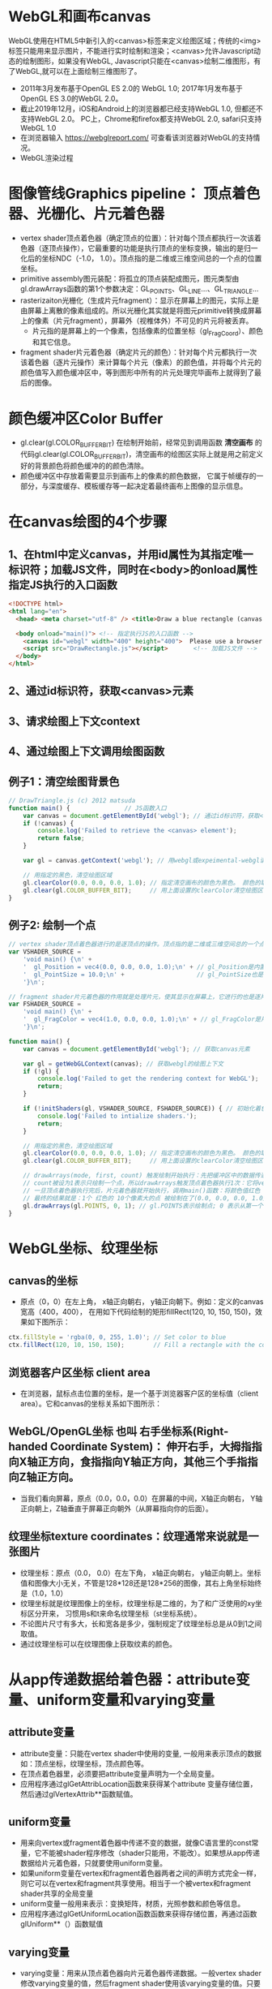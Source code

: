 * WebGL和画布canvas
WebGL使用在HTML5中新引入的<canvas>标签来定义绘图区域；传统的<img>标签只能用来显示图片，不能进行实时绘制和渲染；<canvas>允许Javascript动态的绘制图形，如果没有WebGL, Javascript只能在<canvas>绘制二维图形，有了WebGL,就可以在上面绘制三维图形了。
#+ATTR_latex: :width 800   #+ATTR_HTML: :width 800  #+ATTR_ORG: :width 800
[[file:webgl/webgl_opengl.png]]

- 2011年3月发布基于OpenGL ES 2.0的 WebGL 1.0;  2017年1月发布基于OpenGL ES 3.0的WebGL 2.0。
- 截止2019年12月，iOS和Android上的浏览器都已经支持WebGL 1.0, 但都还不支持WebGL 2.0。 PC上，Chrome和firefox都支持WebGL 2.0, safari只支持WebGL 1.0
- 在浏览器输入 https://webglreport.com/ 可查看该浏览器对WebGL的支持情况。
- WebGL渲染过程
#+ATTR_latex: :width 800   #+ATTR_HTML: :width 800  #+ATTR_ORG: :width 800
[[file:webgl/webgl_pipeline.png]]


* 图像管线Graphics pipeline： 顶点着色器、光栅化、片元着色器
- vertex shader顶点着色器（确定顶点的位置）：针对每个顶点都执行一次该着色器（逐顶点操作），它最重要的功能是执行顶点的坐标变换，输出的是归一化后的坐标NDC（-1.0， 1.0）。顶点指的是二维或三维空间总的一个点的位置坐标。
- primitive assembly图元装配：将孤立的顶点装配成图元，图元类型由gl.drawArrays函数的第1个参数决定：GL_POINTS、GL_LINE...、GL_TRIANGLE...
- rasterizaiton光栅化（生成片元fragment）：显示在屏幕上的图元，实际上是由屏幕上离散的像素组成的。所以光栅化其实就是将图元primitive转换成屏幕上的像素（片元fragment），屏幕外（视椎体外）不可见的片元将被丢弃。
  - 片元指的是屏幕上的一个像素，包括像素的位置坐标（gl_FragCoord）、颜色和其它信息。
- fragment shader片元着色器（确定片元的颜色）：针对每个片元都执行一次该着色器（逐片元操作）来计算每个片元（像素）的颜色值，并将每个片元的颜色值写入颜色缓冲区中，等到图形中所有的片元处理完毕画布上就得到了最后的图像。
#+ATTR_latex: :width 800   #+ATTR_HTML: :width 800  #+ATTR_ORG: :width 800
[[file:webgl/webgl_pipeline2.png]]


* 颜色缓冲区Color Buffer
- gl.clear(gl.COLOR_BUFFER_BIT)  在绘制开始前，经常见到调用函数 *清空画布* 的代码gl.clear(gl.COLOR_BUFFER_BIT)，清空画布的绘图区实际上就是用之前定义好的背景颜色将颜色缓冲的的颜色清除。
- 颜色缓冲区中存放着需要显示到画布上的像素的颜色数据， 它属于帧缓存的一部分，与深度缓存、模板缓存等一起决定着最终画布上图像的显示信息。


* 在canvas绘图的4个步骤
** 1、在html中定义canvas，并用id属性为其指定唯一标识符；加载JS文件，同时在<body>的onload属性指定JS执行的入口函数
#+begin_src html
<!DOCTYPE html>
<html lang="en">
  <head> <meta charset="utf-8" /> <title>Draw a blue rectangle (canvas version)</title>  </head>

  <body onload="main()"> <!-- 指定执行JS的入口函数 -->
    <canvas id="webgl" width="400" height="400">  Please use a browser that supports "canvas" </canvas> <!-- 定义canvas，并用id属性为其指定唯一标识符, 也指定了画布的宽高； -->
    <script src="DrawRectangle.js"></script>       <!-- 加载JS文件 -->
  </body>
</html>
#+end_src

** 2、通过id标识符，获取<canvas>元素
** 3、请求绘图上下文context
** 4、通过绘图上下文调用绘图函数

** 例子1：清空绘图背景色

#+begin_src javascript
// DrawTriangle.js (c) 2012 matsuda
function main() {               // JS函数入口
    var canvas = document.getElementById('webgl'); // 通过id标识符，获取<canvas>元素
    if (!canvas) {
        console.log('Failed to retrieve the <canvas> element');
        return false;
    }

    var gl = canvas.getContext('webgl'); // 用webgl或expeimental-webgl请求WebGL绘图上下文。

    // 用指定的黑色，清空绘图区域
    gl.clearColor(0.0, 0.0, 0.0, 1.0); // 指定清空画布的颜色为黑色。 颜色的取值从0.0到1.0。前面3个参数分别是rgb的值。最后一个参数是透明度a，它的取值在0.0透明---到1.0不透明之间。
    gl.clear(gl.COLOR_BUFFER_BIT);     // 用上面设置的clearColor清空绘图区域。opengl有多个缓冲区：颜色缓冲区COLOR_BUFFER_BIT、深度缓冲区DEPTH_BUFFER_BIT、模版缓冲区STENCIL_BUFFER_BIT。清空绘图区域实际上是清空颜色缓冲区color buffer， 所以这里传递的参数是COLOR_BUFFER_BIT
}
#+end_src

** 例子2: 绘制一个点
#+begin_src javascript
// vertex shader顶点着色器进行的是逐顶点的操作。顶点指的是二维或三维空间总的一个点的位置坐标。
var VSHADER_SOURCE =
    'void main() {\n' +
    '  gl_Position = vec4(0.0, 0.0, 0.0, 1.0);\n' + // gl_Position是内置变量，用来表示一个顶点的位置坐标。
    '  gl_PointSize = 10.0;\n' +                    // gl_PointSize也是内置变量，用来表示点的大小： 这里把每个点设为10个像素的大小
    '}\n';

// fragment shader片元着色器的作用就是处理片元，使其显示在屏幕上，它进行的也是逐片元的操作。 片元指的是显示在屏幕上的一个像素，包括像素的位置、颜色和其它信息。
var FSHADER_SOURCE =
    'void main() {\n' +
    '  gl_FragColor = vec4(1.0, 0.0, 0.0, 1.0);\n' + // gl_FragColor是片元着色器唯一的内置变量，它控制这像素在屏幕上的最终颜色RGBA，这里设为红色
    '}\n';

function main() {
    var canvas = document.getElementById('webgl'); // 获取canvas元素

    var gl = getWebGLContext(canvas); // 获取webgl的绘图上下文
    if (!gl) {
        console.log('Failed to get the rendering context for WebGL');
        return;
    }

    if (!initShaders(gl, VSHADER_SOURCE, FSHADER_SOURCE)) { // 初始化着色器
        console.log('Failed to intialize shaders.');
        return;
    }

    // 用指定的黑色，清空绘图区域
    gl.clearColor(0.0, 0.0, 0.0, 1.0); // 指定清空画布的颜色为黑色。 颜色的取值从0.0到1.0。前面3个参数分别是rgb的值。最后一个参数是透明度a，它的取值在0.0透明---到1.0不透明之间。
    gl.clear(gl.COLOR_BUFFER_BIT);     // 用上面设置的clearColor清空绘图区域。opengl有多个缓冲区：颜色缓冲区COLOR_BUFFER_BIT、深度缓冲区DEPTH_BUFFER_BIT、模版缓冲区STENCIL_BUFFER_BIT。清空绘图区域实际上是清空颜色缓冲区color buffer， 所以这里传递的参数是COLOR_BUFFER_BIT

    // drawArrays(mode, first, count) 触发绘制开始执行：先把缓冲区中的数据传递给attribute|uniform|varying变量， 然后着色器开始执行。先逐顶点的执行顶点着色器vertex shader...再逐片元的执行片元着色器fragment shader。
    // count被设为1表示只绘制一个点，所以drawArrays触发顶点着色器执行1次：它将vec4(0.0, 0.0, 0.0, 1.0)赋值给gl_Position，将值10.0赋给gl_PointSize.
    // 一旦顶点着色器执行完后，片元着色器就开始执行，调用main()函数：将颜色值红色 vec4(1.0, 0.0, 0.0, 1.0)赋给gl_FragColor
    // 最终的结果就是：1个 红色的 10个像素大的点 被绘制在了(0.0, 0.0, 0.0, 1.0）处，也就是canvas的中间。
    gl.drawArrays(gl.POINTS, 0, 1); // gl.POINTS表示绘制点; 0 表示从第一个顶点开始绘制； 1 表示只有一个顶点，所以drawArrays触发顶点着色器执行1次
}
#+end_src


* WebGL坐标、纹理坐标
** canvas的坐标
- 原点（0，0）在左上角， x轴正向朝右， y轴正向朝下。例如：定义的canvas宽高（400，400）， 在用如下代码绘制的矩形fillRect(120, 10, 150, 150)，效果如下图所示：
#+begin_src javascript
ctx.fillStyle = 'rgba(0, 0, 255, 1.0)'; // Set color to blue
ctx.fillRect(120, 10, 150, 150);        // Fill a rectangle with the color
#+end_src
#+ATTR_latex: :width 300   #+ATTR_HTML: :width 300  #+ATTR_ORG: :width 300
[[file:webgl/canvas_coord.png]]

** 浏览器客户区坐标 client area
- 在浏览器，鼠标点击位置的坐标，是一个基于浏览器客户区的坐标值（client area）。它和canvas的坐标关系如下图所示：
#+ATTR_latex: :width 800   #+ATTR_HTML: :width 800  #+ATTR_ORG: :width 800
[[file:webgl/browser_coord.png]]

** WebGL/OpenGL坐标 也叫 右手坐标系(Right-handed Coordinate System)： 伸开右手，大拇指指向X轴正方向，食指指向Y轴正方向，其他三个手指指向Z轴正方向。
- 当我们看向屏幕，原点（0.0，0.0，0.0）在屏幕的中间，X轴正向朝右， Y轴正向朝上，Z轴垂直于屏幕正向朝外（从屏幕指向你的后面）。

#+ATTR_latex: :width 800   #+ATTR_HTML: :width 800  #+ATTR_ORG: :width 800
[[file:webgl/webgl_coord.png]]

** 纹理坐标texture coordinates：纹理通常来说就是一张图片
- 纹理坐标：原点（0.0， 0.0）在左下角，  x轴正向朝右， y轴正向朝上。坐标值和图像大小无关，不管是128*128还是128*256的图像，其右上角坐标始终是（1.0，1.0）
- 纹理坐标就是纹理图像上的坐标，纹理坐标是二维的，为了和广泛使用的xy坐标区分开来， 习惯用s和t来命名纹理坐标（st坐标系统）。
- 不论图片尺寸有多大，长和宽各是多少，强制规定了纹理坐标总是从0到1之间取值。
- 通过纹理坐标可以在纹理图像上获取纹素的颜色。

#+ATTR_latex: :width 400   #+ATTR_HTML: :width 400  #+ATTR_ORG: :width 400
[[file:webgl/texture_coord.png]]


* 从app传递数据给着色器：attribute变量、uniform变量和varying变量
** attribute变量
- attribute变量：只能在vertex shader中使用的变量, 一般用来表示顶点的数据如：顶点坐标，纹理坐标，顶点颜色等。
- 在顶点着色器里，必须要把attribute变量声明为一个全局变量。
- 应用程序通过glGetAttribLocation函数来获得某个attribute 变量存储位置， 然后通过glVertexAttrib**函数赋值。

** uniform变量
- 用来向vertex或fragment着色器中传递不变的数据，就像C语言里的const常量，它不能被shader程序修改（shader只能用，不能改）。如果想从app传递数据给片元着色器，只就要使用uniform变量。
- 如果uniform变量在vertex和fragment着色器两者之间的声明方式完全一样，则它可以在vertex和fragment共享使用。相当于一个被vertex和fragment shader共享的全局变量
- uniform变量一般用来表示：变换矩阵，材质，光照参数和颜色等信息。
- 应用程序通过glGetUniformLocation函数函数来获得存储位置，再通过函数glUniform**（）函数赋值

** varying变量
- varying变量：用来从顶点着色器向片元着色器传递数据。一般vertex shader修改varying变量的值，然后fragment shader使用该varying变量的值。只要varying变量在顶点着色器和片元着色器中的声明是一致的（类型和名字都要相同）就可以了。
- 应用程序不能访问或使用此变量。所以一般的做法是：应用程序先把数据传给顶点着色器的attribute变量， 然后attribute变量再把值传给varying变量， 最终fragmnet shader就可以使用varying 变量的值。

** 例子：绘制一个点， 用attribute变量，传递一个顶点坐标给顶点着色器
#+begin_src javascript
// Vertex shader program
var VSHADER_SOURCE =
    'attribute vec4 a_Position;\n' + // - attribute变量：被用来从app向顶点着色器传递数据。只有顶点着色器vertex shader能使用它，所以一般用来传递和顶点相关的数据。在顶点着色器里，必须把attribute变量声明为全局变量。

    'void main() {\n' +
    '  gl_Position = a_Position;\n' + // 通过attribute变量， 把顶底坐标值赋给 gl_Position。所以只要在app里动态调整attribute变量的值，就可以修改顶点着色器的坐标。
    '  gl_PointSize = 10.0;\n' +
    '}\n';

// Fragment shader program
var FSHADER_SOURCE =
    'void main() {\n' +
    '  gl_FragColor = vec4(1.0, 0.0, 0.0, 1.0);\n' +
    '}\n';

function main() {
    var canvas = document.getElementById('webgl');

    var gl = getWebGLContext(canvas);
    if (!gl) {
        console.log('Failed to get the rendering context for WebGL');
        return;
    }

    if (!initShaders(gl, VSHADER_SOURCE, FSHADER_SOURCE)) {
        console.log('Failed to intialize shaders.');
        return;
    }

    var a_Position = gl.getAttribLocation(gl.program, 'a_Position'); // 获取attribute变量的存储位置
    if (a_Position < 0) {
        console.log('Failed to get the storage location of a_Position');
        return;
    }

    gl.vertexAttrib3f(a_Position, 0.0, -0.5, 0.0); // 给顶点着色器的attribute变量赋值

    gl.clearColor(0.0, 0.0, 0.0, 1.0);
    gl.clear(gl.COLOR_BUFFER_BIT);     // 用上面设置的clearColor清空绘图区域。opengl有多个缓冲区：颜色缓冲区COLOR_BUFFER_BIT、深度缓冲区DEPTH_BUFFER_BIT、模版缓冲区STENCIL_BUFFER_BIT。清空绘图区域实际上是清空颜色缓冲区color

    gl.drawArrays(gl.POINTS, 0, 1);
}
#+end_src
** 例子： 在鼠标点击位置绘制点，使用attribute变量传递鼠标点击位置给顶点着色器；用uniform变量传递颜色给片元着色器
#+begin_src javascript
// Vertex shader program
var VSHADER_SOURCE =
    'attribute vec4 a_Position;\n' + //  声明attribute 变量
    'void main() {\n' +
    '  gl_Position = a_Position;\n' +
    '  gl_PointSize = 10.0;\n' +
    '}\n';

// Fragment shader program
var FSHADER_SOURCE =
    'precision mediump float;\n' +
    'uniform vec4 u_FragColor;\n' +  // 声明uniform变量。 顶点着色器才能使用attribute变量， 如果想从app传递数据给片元着色器，就要使用uniform变量。
    'void main() {\n' +
    '  gl_FragColor = u_FragColor;\n' +
    '}\n';

function main() {
    var canvas = document.getElementById('webgl');

    var gl = getWebGLContext(canvas);
    if (!gl) {
        console.log('Failed to get the rendering context for WebGL');
        return;
    }

    if (!initShaders(gl, VSHADER_SOURCE, FSHADER_SOURCE)) {
        console.log('Failed to intialize shaders.');
        return;
    }

    var a_Position = gl.getAttribLocation(gl.program, 'a_Position'); // 获取attribute变量的存储位置
    if (a_Position < 0) {
        console.log('Failed to get the storage location of a_Position');
        return;
    }

    var u_FragColor = gl.getUniformLocation(gl.program, 'u_FragColor'); // 获取uniform变量的存储位置
    if (!u_FragColor) {
        console.log('Failed to get the storage location of u_FragColor');
        return;
    }

    canvas.onmousedown = function(ev){ click(ev, gl, canvas, a_Position, u_FragColor) }; // 注册鼠标点击时的回调函数

    gl.clearColor(0.0, 0.0, 0.0, 1.0);

    gl.clear(gl.COLOR_BUFFER_BIT);     // 用上面设置的clearColor清空绘图区域。opengl有多个缓冲区：颜色缓冲区COLOR_BUFFER_BIT、深度缓冲区DEPTH_BUFFER_BIT、模版缓冲区STENCIL_BUFFER_BIT。清空绘图区域实际上是清空颜色缓冲区color
}

var g_points = [];  // 记录所有鼠标点击位置的坐标
var g_colors = [];  // The array to store the color of a point
function click(ev, gl, canvas, a_Position, u_FragColor) {
    var x = ev.clientX;   //  鼠标点击位置的坐标，是一个基于浏览器客户区的坐标值（client area）
    var y = ev.clientY;   //  下面还要做坐标转换：client area  --》 canvas坐标  --》 webgl的归一化设备坐标
    var rect = ev.target.getBoundingClientRect(); // 获取canvas的矩形区域

    // （x - rect.left）从浏览器客户区坐标转换成canvas坐标。  ((x - rect.left) - canvas.width/2) 获得把canvas的原点移到中心点的坐标。 再除以(canvas.width/2）完成归一化。
    x = ((x - rect.left) - canvas.width/2)/(canvas.width/2); // 把鼠标点击时的坐标转换为opengl的归一化坐标（-1.0，1.0）
    y = (canvas.height/2 - (y - rect.top))/(canvas.height/2); // (y - rect.top) 从浏览器客户区坐标转换成canvas坐标。 (canvas.height/2 - (y - rect.top))获得把canvas的原点移到中心点的坐标

    g_points.push([x, y]);                 // 要把鼠标每次点击的位置都记录下来（基于webgl的归一化的坐标）？而不是仅仅记录最近一次鼠标点击的位置。

    if (x >= 0.0 && y >= 0.0) {      // 不同的区域设置不同的颜色， 第一象限
        g_colors.push([1.0, 0.0, 0.0, 1.0]);  // Red
    } else if (x < 0.0 && y < 0.0) { // 第三象限
        g_colors.push([0.0, 1.0, 0.0, 1.0]);  // Green
    } else {                         // 其它
        g_colors.push([1.0, 1.0, 1.0, 1.0]);  // White
    }

    gl.clear(gl.COLOR_BUFFER_BIT); //  这行很重要。每次绘制完成之后，颜色缓冲区都会被重置，所以这里要明确的用我们自己设定的clear color来清空画布。

    var len = g_points.length;      // 绘制操作实际上是在颜色缓冲区color buffer中进行，绘制结束后系统将缓冲区中的内容显示在屏幕上，然后颜色缓冲区就会被重置，其中的内容会丢失
    for(var i = 0; i < len; i++) {  // 因此我们有必要将鼠标每次点击的位置都记录下来，鼠标每次点击之后，程序都重新绘制了所有的点，从第一次点击到最近的一次。
        var xy = g_points[i];         // 比如第1次点击鼠标，绘制第1个点；。。。 第3次点击鼠标，绘制第1、2和第3个点；以此类推
        var rgba = g_colors[i];

        gl.vertexAttrib3f(a_Position, xy[0], xy[1], 0.0); // 通过赋值给attribute变量， 把值传递给着色器
        gl.uniform4f(u_FragColor, rgba[0], rgba[1], rgba[2], rgba[3]); // 通过赋值给uniform变量，把颜色值传递给片元着色器的内置变量 u_FragColor
        gl.drawArrays(gl.POINTS, 0, 1);                                // 触发绘制
    }
}
#+end_src


* 缓冲对象buffer object
- 可以预先在缓冲对象中保存所有想要绘制的顶点数据，然后一次性将多个顶点数据的传给着色器，避免多次传输，提高效率。需要5个步骤：创建、绑定、填充、配置、激活

  1) 创建缓冲区对象 vertexBuffer = gl.createBuffer()
    
  2) 把缓冲区对象绑定到目标区域 gl.bindBuffer(gl.ARRAY_BUFFER | gl.ELEMENT_ARRAY_BUFFER, vertexBuffer)。
     - 目标区域gl.ARRAY_BUFFER表示缓冲区对象中包含的是顶点的数据。 gl.ELEMENT_ARRAY_BUFFER表示缓冲区对象中包含了顶点的索引值
       
  3) 向缓冲区对象写入数据 gl.bufferData(gl.ARRAY_BUFFER, vertices, gl.STATIC_DRAW) 将第2个参数vertices数组中的数据写入目标区域gl.ARRAY_BUFFER所对应的缓冲区（其实就是上一步绑定的缓冲区）
     - GL_STATIC_DRAW：表示该缓存区不会被修改； GL_DyNAMIC_DRAW：表示该缓存区会被周期性更改；GL_STREAM_DRAW：表示该缓存区会被频繁更改；

  4) 把缓冲区对象分配给attribute变量  gl.vertexAttribPointer(a_Position, 2, gl.FLOAT, false, 0, 0);
     1. 第1个参数location：指定attribute变量， 这里是a_Position
     2. 第2个参数size：每个顶点的分量个数（1到4）， 这里是2；
     3. 第3个参数type：分量的数据类型，这里是gl.FLOAT
     4. 第4个参数normalize：false数据不需要做归一化处理；
     5. 第5个参数stride: 指定相邻两个顶点间间隔的字节数，这里是0。0表示相邻两个顶点是紧密排列的，OpenGL将自动推算出stride的值。
        - stride是相对于一组属性来说的，而不是对于属性的每一个成分来说的。以具有3个分量的顶点属性为例，有x、y、z三个成分，将x、y、z看做一组，stride是每一组之间的步幅。
     6. 第6个参数offset：指定顶点在缓冲区起始位置的偏移量，这里是0
       
     - gl.vertexAttrib3f(a_Position, 0.0, -0.5, 0.0)  *一次只能向attribute变量传输1个顶点的数据* 顶点数据多时，要传输多次，效率低。
     - gl.vertexAttribPointer(a_Position, 2, gl.FLOAT, false, 0, 0) 可以 *一次性将整个缓冲区对象（多个顶点数据）传给着色器的attribute变量* , 效率高很多

  5) 激活attribute变量，使顶点着色器能够访问缓冲区的数据。 gl.enableVertexAttribArray(a_Position)
     - 注意：只有遇到函数调用gl.drawArrays(mode, first, count)才会真正开始触发把缓冲区的数据传递给着色器变量

- gl.drawArrays(mode, first, count) 触发绘制开始执行：先把缓冲区中的数据传递给attribute|uniform|varying变量， 然后着色器开始执行。先逐顶点的执行顶点着色器vertex shader...再逐片元的执行片元着色器fragment shader。


** 例子：绘制3个独立的点或一个三角形，使用缓冲区对象一次性把这3个顶点传给attribute变量
#+begin_src javascript
// Vertex shader program
var VSHADER_SOURCE =
    'attribute vec4 a_Position;\n' + // attribute 变量
    'void main() {\n' +
    '  gl_Position = a_Position;\n' +
    '  gl_PointSize = 10.0;\n' +
    '}\n';

// Fragment shader program
var FSHADER_SOURCE =
    'void main() {\n' +
    '  gl_FragColor = vec4(1.0, 0.0, 0.0, 1.0);\n' +
    '}\n';

function main() {
    var canvas = document.getElementById('webgl');

    var gl = getWebGLContext(canvas);
    if (!gl) {
        console.log('Failed to get the rendering context for WebGL');
        return;
    }

    if (!initShaders(gl, VSHADER_SOURCE, FSHADER_SOURCE)) {
        console.log('Failed to intialize shaders.');
        return;
    }

    // 使用缓冲对象向顶点着色器一次性传输多个（3个）顶点数据。
    var n = initVertexBuffers(gl); // 创建顶点缓冲对象
    if (n < 0) {
        console.log('Failed to set the positions of the vertices');
        return;
    }

    gl.clearColor(0, 0, 0, 1);
    gl.clear(gl.COLOR_BUFFER_BIT);

    // 遇到函数调用gl.drawArrays(mode, first, count)才会真正开始触发把缓冲区的数据传递给着色器变量
    gl.drawArrays(gl.POINTS, 0, n); // n的值是3，代表有3个顶点，所以虽然该函数仅调用了一次，但顶点着色器会被触发执行3次。
    // gl.drawArrays(gl.TRIANGLES, 0, n); // gl.TRIANGLES表示绘制三角形：从缓冲区第一个顶点开始，执行顶点着色器3次（n为3），用这3个点绘制出一个三角形。

}

// 使用缓冲对象向顶点着色器一次性传输多个（3个）顶点数据。
function initVertexBuffers(gl) {
    var vertices = new Float32Array([
        0.0, 0.5,   -0.5, -0.5,   0.5, -0.5
    ]);
    var n = 3; // 顶点的数量是 3个

    var vertexBuffer = gl.createBuffer(); // 创建缓冲区对象
    if (!vertexBuffer) {
        console.log('Failed to create the buffer object');
        return -1;
    }

    gl.bindBuffer(gl.ARRAY_BUFFER, vertexBuffer); // 绑定缓冲区对象到目标区域。目标区域gl.ARRAY_BUFFER表示缓冲区对象中包含的是顶点的数据。 gl.ELEMENT_ARRAY_BUFFER表示缓冲区对象中包含了顶点的索引值
    gl.bufferData(gl.ARRAY_BUFFER, vertices, gl.STATIC_DRAW); // 向缓冲区对象写入数据，将第2个参数vertices数组中的数据写入目标区域gl.ARRAY_BUFFER所对应的缓冲区（其实就是上一步绑定的缓冲区）

    var a_Position = gl.getAttribLocation(gl.program, 'a_Position'); // 获取attribute变量的存储位置
    if (a_Position < 0) {
        console.log('Failed to get the storage location of a_Position');
        return -1;
    }
    // gl.vertexAttrib3f(a_Position, 0.0, -0.5, 0.0)  *一次只能向attribute变量传输1个顶点的数据* 顶点数据多时，要传输多次，效率低。
    // gl.vertexAttribPointer(a_Position, 2, gl.FLOAT, false, 0, 0) 可以 *一次性将整个缓冲区对象（多个顶点数据）传给着色器的attribute变量* , 效率高很多
    // 本例stride的值是0，0表示相邻两个顶点是紧密排列的，OpenGL将自动算出stride的值。这里我们也可以直接手动改成8，因为2个float表示一个顶点的属性，2个float就是8个byte
    gl.vertexAttribPointer(a_Position, 2, gl.FLOAT, false, 0, 0); // 参数2表示每个顶点的分量个数（1到4）；false数据不需要做归一化处理；0表示相邻两个顶点是紧密排列的，OpenGL将自动算出stride的值。0指定顶点在缓冲区起始位置的偏移量。

    gl.enableVertexAttribArray(a_Position); // 激活attribute变量，使顶点着色器能够访问缓冲区的数据。

    return n;
}
#+end_src


* 函数详解glDrawArrays(GLenum mode, GLint first, GLsizei count) : 触发绘制开始执行》缓冲区数据传递给着色器变量》着色器执行绘制基本图元
- gl.drawArrays(mode, first, count) 触发绘制开始执行：先把缓冲区中的数据传递给attribute|uniform|varying变量， 然后着色器开始执行。先逐顶点的执行顶点着色器vertex shader...再逐片元的执行片元着色器fragment shader。
- WebGL可以绘制的3种基本图元是：点、线、三角形。其它的图形都是由这3种基本图元组成。

1. GLenum mode绘图模式：需要绘制的图元类型
   - GL_POINTS：将传入的顶点坐标作为单独的点绘制

   - GL_LINES：将传入的坐标作为单独线条绘制，ABCDEFG六个顶点，绘制AB、CD、EF三条线，如果点的个数是奇数，最后一个点将被忽略。
   - GL_LINE_STRIP条状/带状：将传入的顶点作为折线绘制，ABCD四个顶点，绘制AB、BC、CD三条线
   - GL_LINE_LOOP：将传入的顶点作为闭合折线绘制，ABCD四个顶点，绘制AB、BC、CD、DA四条线。

   - GL_TRIANGLES：将传入的顶点作为单独的三角形绘制，ABCDEF绘制ABC,DEF两个三角形
   - GL_TRIANGLE_STRIP：将传入的顶点作为三角条带绘制，ABCDEF绘制ABC,BCD,CDE,DEF四个三角形
   - GL_TRIANGLE_FAN扇形：将传入的顶点作为扇面绘制，ABCDEF绘制ABC、ACD、ADE、AEF四个三角形
2. GLint first：第一个顶点元素的索引
3. GLsizei count： 一共有多少个顶点

#+ATTR_latex: :width 800   #+ATTR_HTML: :width 800  #+ATTR_ORG: :width 800
[[file:webgl/drawarrays_mode.png]]


* 变换矩阵transformation matrix： 移动、旋转和缩放
** 平移
在顶点着色器中（而非片元着色器），逐顶点的对每个顶点坐标的分量（x，y，z）都加上一个常量（平移距离）。
如果齐次坐标的最后一个分量是1.0，那么它的前三个分量就可以表示一个点的三维坐标。
** 旋转
- 在OpenGL的右手坐标系下，旋转规则是： 确定旋转轴后，右手握成拳头，拇指指向旋转轴的正方向，其余手指的弯曲方向即为旋转的正方向，跟手指弯曲方向一致的旋转记为正向，相反则为负向。
  - 例如： Z轴正旋转或者Z轴逆时针旋转，就是大拇指指向Z轴，其余手指弯曲的方向就是Z轴旋转正方向。这个正方向，其实是逆时针方向，所以一般规定逆时针为正就是这么来的，也就是说，旋转方向可以用旋转角度值的正负来表示。
  - 为了描述旋转（比如：绕Z轴，逆时针旋转了β角度），必须指明3个要素：
    - 旋转轴（图像将围绕旋转轴旋转）
    - 转转角度（图形旋转经过的角度）
    - 旋转方向（顺时针or逆时针）： 在调用旋转相关函数时，一般不会传入一个表示旋转方向的参数。因为我们如果旋转的角度是正值，那就是逆时针旋转，原因如上所述。

#+ATTR_latex: :width 300   #+ATTR_HTML: :width 300  #+ATTR_ORG: :width 300
[[file:webgl/z_rotation.png]]

** 矩阵matrix
- 矩阵乘法不符合交换规律，也就是说 A ✖️ B 和 B ✖️ A 并不相等， 而且只有在矩阵的列数和矢量的行数相等时，才可以将两者相乘
- OpenGL API接受的矩阵要求是 *列主序* 。
  - 列主序是指以列为优先单位，在内存中逐列存储。
  - 行主序是指以行为优先单位，在内存中逐行存储。

   
* 纹理映射 texture mapping 又称纹理贴图： 纹理通常来说就是一张图片
- 纹理贴图： 就是将一张真实世界的图片（就像一张贴纸）贴到一个几何图形的表面上去，这样这个几何图形的表面看上去就是这张图片。 这张图片就是 *纹理texture* 或者叫 纹理图像。
- 纹理贴图的作用就是根据纹理图片，*为光栅化后的片元* 涂上合适的颜色。
- 纹素：组成纹理图像的像素又被称为 *纹素(texels, texture elements)*, 每一个纹素的颜色都是RGB或RGBA格式。
- Sampler取样：从纹理图像中获取纹素颜色的过程，即输入纹理坐标，返回颜色值。实际上，由于纹理像素也是有大小的，取样处的纹理坐标很可能不落在某个像素中心，所以取样通常并不是直接取纹理图像某个像素的颜色，而是通过附件的若干个像素共同计算而得。
#+ATTR_latex: :width 700   #+ATTR_HTML: :width 700  #+ATTR_ORG: :width 700
[[file:webgl/texel.png]]

** 例子：纹理坐标和顶点坐标映射
- 在本例中，我们绘制了一个最简单正方形，然后把同样是正方形的纹理图片贴在上面。正方形用了两个三角形来绘制，坐标和索引如下图所示，右侧显示的为纹理坐标：
#+ATTR_latex: :width 500   #+ATTR_HTML: :width 500  #+ATTR_ORG: :width 500
[[file:webgl/texture_sample_data.jpg]]

*** 例1：用整个纹理填充这个绘图区域：定义顶点数据和纹理坐标时，注意纹理坐标要与顶点一一对应
#+ATTR_latex: :width 500   #+ATTR_HTML: :width 500  #+ATTR_ORG: :width 500
[[file:webgl/texture_sample_full.png]]

*** 例2：用部分纹理填充这个绘图区域：注意纹理坐标要与顶点一一对应
- 修改一下上例中纹理坐标，只取部分纹理(左下角部分），看看有什么效果，顶点坐标不变，只是修改纹理坐标如下：
#+ATTR_latex: :width 500   #+ATTR_HTML: :width 500  #+ATTR_ORG: :width 500
[[file:webgl/texture_sample_part.png]]

*** 例3：纹理不足覆盖整个矩形，空白区域的水平&垂直填充
#+begin_src javascript
var verticesTexCoords = new Float32Array([
    // Vertex coordinate, Texture coordinate
    -0.5,  0.5,   -0.3, 1.7,
    -0.5, -0.5,   -0.3, -0.2,
    0.5,  0.5,   1.7, 1.7,
    0.5, -0.5,   1.7, -0.2
]);
#+end_src
- 由于纹理图像不足以覆盖整个矩形，所以你可以看到，在那些本该空白的区域（红色框框外），纹理又重复出现了。之所以会这样，是因为在本例子中，gl.TEXTURE_WRAP_S和gl.TEXTURE_WRAP_T使用的都是默认值gl.REPEAT
#+ATTR_latex: :width 650   #+ATTR_HTML: :width 650  #+ATTR_ORG: :width 650
[[file:webgl/texture_sample_blank.png]]


** 纹理贴图步骤：需要顶点着色器和片元着色器配合：
- 首先在顶点着色器中将纹理坐标映射到顶点上。通过纹理图像的纹理坐标与几何体的顶点坐标间的映射关系，来确定将那些纹理图像贴上去。app传入顶点坐标和对应的纹理坐标
- 创建纹理对象：  var texture = gl.createTexture()
- 加载纹理图像
- 反转图片的y轴，让图片坐标和纹理坐标一致。WebGL的纹理坐标系统的t轴方向和PNG、JPG等图片格式的坐标系统的Y轴方向相反，所以要先将图片Y轴反转，让图片坐标和纹理坐标一致，方便我们映射坐标。 gl.pixelStorei(gl.UNPACK_FLIP_Y_WEBGL, 1)
  - gl.pixelStorei(pname, param)，  第一个参数pname有以下2个取值，第二个参数指定 0（false)或者非 0（true)整数。
    - gl.UNPACK_FLIP_Y_WEBGL 对图像进行Y轴反转， 默认为0（false）
    - glUNPACK_PREMULTIPLY_ALPHA_WEBGL 将图像RGB颜色值的每一个分量乘以A， 默认值为false
      #+ATTR_latex: :width 600   #+ATTR_HTML: :width 600  #+ATTR_ORG: :width 600
      [[file:webgl/flip_y_webgl.png]]
- 激活纹理单元    gl.activeTexture(gl.TEXTURE0)  激活0号纹理单元· webgl通过纹理单元texture unit的机制来在同一个几何体平面上同时使用多个纹理。
  - 每个纹理单元有一个单元编号（gl.TEXTURE0 。。。 gl.TEXTURE8），来管理一张纹理图像，即使只是用一张纹理贴图，也要为其指定一个纹理单元，默认至少支持8个纹理单元
  - 实际上，在webgl你没法直接操作纹理对象，必须通过将纹理对象绑定到纹理单元上，然后通过操作纹理单元来操作纹理对象；
- 把纹理对象绑定到目标区域  gl.bindTexture(gl.TEXTURE_2D, texture)   webgl支持两种纹理 gl.TEXTURE_2D 二维纹理;  gl.TEXTURE_CUBE_MAP 立方体纹理
- 配置纹理对象的参数，每次调用配置一个参数，为了配置多个参数可以调用多次 gl.texParameteri(gl.TEXTURE_2D, gl.TEXTURE_MIN_FILTER, gl.LINEAR) 默认每个纹理参数都有默认值，通常你可以不用手动显示的调用这个函数，使用默认值就可以。
- 把纹理图像分配给纹理对象  gl.texImage2D(gl.TEXTURE_2D, 0, gl.RGB, gl.RGB, gl.UNSIGNED_BYTE, image)  把jpg纹理图像gl.RGB颜色格式，分配给2D的纹理对象。
  - 纹理图像的颜色格式：如果是jpg就用用gl.RGB； 如果是PNG就要用gl.RGBA;  gl.UNSIGNED_BYTE 表示每个颜色分量占据1个字节
- 通过纹理编号，将纹理单元传递给片元着色器    gl.uniform1i(u_Sampler, 0);   将0号纹理传递给着色器中的取样器
- 在片元着色器，通过纹理采样器u_Sampler，和纹理坐标，从纹理图像中抽取纹理颜色，赋给当前片元  gl_FragColor = texture2D(u_Sampler, v_TexCoord)


** 配置纹理对象的参数gl.texParameteri(target, pname, param) ，将param的值赋给绑定到目标的纹理对象的pname参数上。默认每个纹理参数都有默认值，通常你可以不用手动显示的调用这个函数，使用默认值就可以。
- 第1个参数target： 指定纹理的类型，有两个值
  - gl.TEXTURE_2D二维纹理
  - gl.TEXTURE_CUBE_MAP立方体纹理
- 第2个参数pname：纹理参数的名字，决定了获取纹素颜色的方式；
  + 放大方法：gl.TEXTURE_MAG_FILTER，当绘制范围比纹理本身大时，如将16*16的纹理映射到32*32像素的空间时，纹理的尺寸不够，该参数决定了如何填充这些放大的空隙。默认值：gl.LINEAR
  + 缩小方法：gl.TEXTURE_MIN_FILTER，当的绘制范围比纹理本身小时，如将32*32的纹理映射到16*16像素的空间时，纹理的尺寸比需要的大了，需要剔除纹理图像中的部分像素。该参数决定了剔除的方法。默认：gl.NEAREST_MIPMAP_LINEAR
  + 水平填充方法：gl.TEXTURE_WRAP_S，如何对纹理图像左侧或者右侧的区域进行填充；默认值：gl.REPEAT
  + 垂直填充方法：gl.TEXTURE_WRAP_T，如何对纹理图像上方和下方的区域进行填充；默认值：gl.REPEAT
- 第3个参数param：是纹理参数的值：
  - 可以赋给 gl.TEXTURE_MAG_FILTER 和 gl.TEXTURE_MIN_FILTER 的值有2个
    1. gl.NEAREST: 使用原纹理上距离映射后像素中心最近的那个像素的颜色值，作为新像素的值。
    2. gl.LINEAR: 使用距离新像素中心最近的四个像素的颜色值的加权平均，作为新像素的值（和gl.NEAREST相比，该方法图像质量更好，但也会有较大的开销。）
  - 可以赋给 gl.TEXTURE_WRAP_S 和 gl.TEXTURE_WRAP_T 的值3个：
    1. gl.REPEAT: 平铺式的重复纹理
    2. gl.MIRRORED_REPEAT: 纹理镜像重复填充
    3. gl.CLAMP_TO_EDGE: 使用纹理边缘的像素填充



** 例子：纹理贴图
#+begin_src javascript
// 纹理贴图需要顶点着色器和片元着色器的配合：首先在顶点着色器中提供纹理坐标和顶点，将纹理对应匹配到顶点上
var VSHADER_SOURCE =
    'attribute vec4 a_Position;\n' + // 接收从app传递过来的顶点坐标
    'attribute vec2 a_TexCoord;\n' + // 接收从app传递过来的纹理坐标
    'varying vec2 v_TexCoord;\n' +   // 通过varying 变量，把接收到的纹理坐标传递给片元着色器
    'void main() {\n' +
    '  gl_Position = a_Position;\n' +
    '  v_TexCoord = a_TexCoord;\n' +
    '}\n';

// 在片元着色器中，根据每个片元的纹理坐标从纹理图像中抽取纹理颜色，赋给当前片元
var FSHADER_SOURCE =
    '#ifdef GL_ES\n' +
    'precision mediump float;\n' +
    '#endif\n' +
    'uniform sampler2D u_Sampler;\n' + // 获取纹素颜色的取样器：即输入纹理坐标，返回颜色值。 sampler2D类型对应gl.TEXTURE_2D； samplerCube类型对应gl.TEXTURE_CUBE_MAP
    //
    'varying vec2 v_TexCoord;\n' + // 声明同名同类型的varying变量，接收从顶点着色器传递过来的纹理坐标。
    'void main() {\n' +
    '  gl_FragColor = texture2D(u_Sampler, v_TexCoord);\n' + // 从纹理单元对应的采样器u_Sampler，和纹理坐标来获取纹素的颜色
    '}\n';

function main() {
    var canvas = document.getElementById('webgl');

    var gl = getWebGLContext(canvas);
    if (!gl) {
        console.log('Failed to get the rendering context for WebGL');
        return;
    }

    if (!initShaders(gl, VSHADER_SOURCE, FSHADER_SOURCE)) {
        console.log('Failed to intialize shaders.');
        return;
    }

    var n = initVertexBuffers(gl);
    if (n < 0) {
        console.log('Failed to set the vertex information');
        return;
    }

    gl.clearColor(0.0, 0.0, 0.0, 1.0);

    // Set texture
    if (!initTextures(gl, n)) {
        console.log('Failed to intialize the texture.');
        return;
    }
}

// 纹理贴图需要顶点着色器和片元着色器的配合：首先在顶点着色器中提供纹理坐标和顶点，将纹理对应匹配到顶点上
function initVertexBuffers(gl) {
    var verticesTexCoords = new Float32Array([
        -0.5,  0.5,   0.0, 1.0,  // 成对的记录每个顶点的顶点坐标和纹理坐标，将纹理坐标映射到顶点上。前两个是顶点坐标，后两个是纹理坐标
        -0.5, -0.5,   0.0, 0.0,
        0.5,  0.5,   1.0, 1.0,
        0.5, -0.5,   1.0, 0.0,
    ]);
    var n = 4; // 有4个顶点

    var vertexTexCoordBuffer = gl.createBuffer();
    if (!vertexTexCoordBuffer) {
        console.log('Failed to create the buffer object');
        return -1;
    }
    gl.bindBuffer(gl.ARRAY_BUFFER, vertexTexCoordBuffer);
    gl.bufferData(gl.ARRAY_BUFFER, verticesTexCoords, gl.STATIC_DRAW);   // 把顶点坐标、纹理坐标写入缓冲区对象

    var FSIZE = verticesTexCoords.BYTES_PER_ELEMENT;
    var a_Position = gl.getAttribLocation(gl.program, 'a_Position');
    if (a_Position < 0) {
        console.log('Failed to get the storage location of a_Position');
        return -1;
    }
    gl.vertexAttribPointer(a_Position, 2, gl.FLOAT, false, FSIZE * 4, 0); // 把顶点坐标分配给a_Position并激活
    gl.enableVertexAttribArray(a_Position);

    var a_TexCoord = gl.getAttribLocation(gl.program, 'a_TexCoord');
    if (a_TexCoord < 0) {
        console.log('Failed to get the storage location of a_TexCoord');
        return -1;
    }
    gl.vertexAttribPointer(a_TexCoord, 2, gl.FLOAT, false, FSIZE * 4, FSIZE * 2);//把纹理坐标分配给a_TextCoord并激活。
    gl.enableVertexAttribArray(a_TexCoord);

    return n;
}

// 加载纹理图像
function initTextures(gl, n) {
    var texture = gl.createTexture();   // 创建纹理对象
    if (!texture) {
        console.log('Failed to create the texture object');
        return false;
    }

    var u_Sampler = gl.getUniformLocation(gl.program, 'u_Sampler'); // 获取u_Sampler的存储位置
    if (!u_Sampler) {
        console.log('Failed to get the storage location of u_Sampler');
        return false;
    }
    var image = new Image();  // 创建一个Image
    if (!image) {
        console.log('Failed to create the image object');
        return false;
    }
    image.onload = function(){ loadTexture(gl, n, texture, u_Sampler, image); }; // 注册当浏览器加载完图像后的回调函数
    image.src = '../resources/sky.jpg'; // 让浏览器开始加载纹理图片

    return true;
}

// 浏览器加载完图像后的回调函数，配置纹理
function loadTexture(gl, n, texture, u_Sampler, image) {
    gl.pixelStorei(gl.UNPACK_FLIP_Y_WEBGL, 1); // 反转纹理图像的y轴：Flip the image's y axis
    gl.activeTexture(gl.TEXTURE0); // 激活0号纹理单元，WebGL至少支持8个纹理单元
    gl.bindTexture(gl.TEXTURE_2D, texture); // 把纹理对象绑定到目标区域，webgl支持两种纹理 gl.TEXTURE_2D 二维纹理;  gl.TEXTURE_CUBE_MAP 立方体纹理

    gl.texParameteri(gl.TEXTURE_2D, gl.TEXTURE_MIN_FILTER, gl.LINEAR); // 配置纹理参数
    gl.texImage2D(gl.TEXTURE_2D, 0, gl.RGB, gl.RGB, gl.UNSIGNED_BYTE, image); // 把jpg纹理图像image（gl.RGB颜色格式），分配给2D的纹理对象。

    gl.uniform1i(u_Sampler, 0);   // 通过纹理编号，将纹理单元0传递给片元着色器

    gl.clear(gl.COLOR_BUFFER_BIT);   // Clear <canvas>

    gl.drawArrays(gl.TRIANGLE_STRIP, 0, n); // Draw the rectangle
}
#+end_src


* 投影矩阵projection matrix、视锥体frustum、裁剪坐标clipping coordinates
- 视锥体（frustum），它包含六个平面（近平面、远平面、上平面、下平面、右平面和左平面）
- 裁剪坐标（clipping coordinates）：位于这个视锥体以外的顶点都会被剪裁掉，所得的坐标结果成为裁剪坐标（clipping coordinates）
- 视锥体的形状决定了3D到2D的投影类型，如果近平面和远平面尺寸一致，那么物体上的顶点不论远近都以统一的方式投影在屏幕上，这就是正交投影orthographic projection。否则就是透视投影perspective projection。简单来说，正交投影没有近大远小的效果，而透视投影则有。
